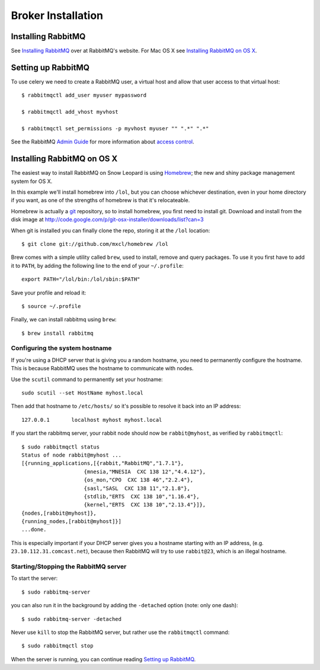 =====================
 Broker Installation
=====================

Installing RabbitMQ
===================

See `Installing RabbitMQ`_ over at RabbitMQ's website. For Mac OS X
see `Installing RabbitMQ on OS X`_.

.. _`Installing RabbitMQ`: http://www.rabbitmq.com/install.html

Setting up RabbitMQ
===================

To use celery we need to create a RabbitMQ user, a virtual host and
allow that user access to that virtual host::

    $ rabbitmqctl add_user myuser mypassword

    $ rabbitmqctl add_vhost myvhost

    $ rabbitmqctl set_permissions -p myvhost myuser "" ".*" ".*"

See the RabbitMQ `Admin Guide`_ for more information about `access control`_.

.. _`Admin Guide`: http://www.rabbitmq.com/admin-guide.html

.. _`access control`: http://www.rabbitmq.com/admin-guide.html#access-control


Installing RabbitMQ on OS X
===========================

The easiest way to install RabbitMQ on Snow Leopard is using `Homebrew`_; the new
and shiny package management system for OS X.

In this example we'll install homebrew into ``/lol``, but you can
choose whichever destination, even in your home directory if you want, as one of
the strengths of homebrew is that it's relocateable.

Homebrew is actually a `git`_ repository, so to install homebrew, you first need to
install git. Download and install from the disk image at
http://code.google.com/p/git-osx-installer/downloads/list?can=3

When git is installed you can finally clone the repo, storing it at the
``/lol`` location::

    $ git clone git://github.com/mxcl/homebrew /lol


Brew comes with a simple utility called ``brew``, used to install, remove and
query packages. To use it you first have to add it to ``PATH``, by
adding the following line to the end of your ``~/.profile``::

    export PATH="/lol/bin:/lol/sbin:$PATH"

Save your profile and reload it::

    $ source ~/.profile


Finally, we can install rabbitmq using ``brew``::

    $ brew install rabbitmq


.. _`Homebrew`: http://github.com/mxcl/homebrew/
.. _`git`: http://git-scm.org

Configuring the system hostname
-------------------------------

If you're using a DHCP server that is giving you a random hostname, you need
to permanently configure the hostname. This is because RabbitMQ uses the hostname
to communicate with nodes.

Use the ``scutil`` command to permanently set your hostname::

    sudo scutil --set HostName myhost.local

Then add that hostname to ``/etc/hosts/`` so it's possible to resolve it
back into an IP address::

    127.0.0.1       localhost myhost myhost.local

If you start the rabbitmq server, your rabbit node should now be ``rabbit@myhost``,
as verified by ``rabbitmqctl``::

    $ sudo rabbitmqctl status
    Status of node rabbit@myhost ...
    [{running_applications,[{rabbit,"RabbitMQ","1.7.1"},
                        {mnesia,"MNESIA  CXC 138 12","4.4.12"},
                        {os_mon,"CPO  CXC 138 46","2.2.4"},
                        {sasl,"SASL  CXC 138 11","2.1.8"},
                        {stdlib,"ERTS  CXC 138 10","1.16.4"},
                        {kernel,"ERTS  CXC 138 10","2.13.4"}]},
    {nodes,[rabbit@myhost]},
    {running_nodes,[rabbit@myhost]}]
    ...done.

This is especially important if your DHCP server gives you a hostname
starting with an IP address, (e.g. ``23.10.112.31.comcast.net``), because
then RabbitMQ will try to use ``rabbit@23``, which is an illegal hostname.

Starting/Stopping the RabbitMQ server
-------------------------------------

To start the server::

    $ sudo rabbitmq-server

you can also run it in the background by adding the ``-detached`` option
(note: only one dash)::

    $ sudo rabbitmq-server -detached

Never use ``kill`` to stop the RabbitMQ server, but rather use the
``rabbitmqctl`` command::

    $ sudo rabbitmqctl stop

When the server is running, you can continue reading `Setting up RabbitMQ`_.

